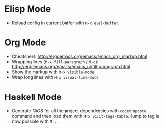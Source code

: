 * Elisp Mode
- Reload config in current buffer with =M-x eval-buffer=.

* Org Mode
- Cheatsheet: http://ergoemacs.org/emacs/emacs_org_markup.html
- Wrapping lines (=M-x fill-paragraph= / =M-q=): http://ergoemacs.org/emacs/emacs_unfill-paragraph.html
- Show the markup with =M-x visible-mode=
- Wrap long lines with =M-x visual-line-mode=

* Haskell Mode
- Generate /TAGS/ for all the project dependencies with =codex update= command and then load them with =M-x visit-tags-table=. Jump to tag is now possible with =M-.=.
